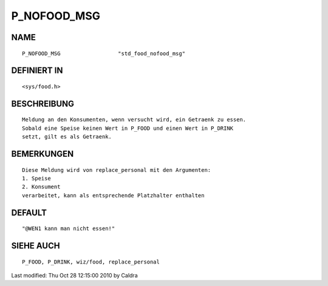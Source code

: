 P_NOFOOD_MSG
============

NAME
----
::

     P_NOFOOD_MSG                  "std_food_nofood_msg"

DEFINIERT IN
------------
::

     <sys/food.h>

BESCHREIBUNG
------------
::

     Meldung an den Konsumenten, wenn versucht wird, ein Getraenk zu essen.
     Sobald eine Speise keinen Wert in P_FOOD und einen Wert in P_DRINK
     setzt, gilt es als Getraenk.

     

BEMERKUNGEN
-----------
::

     Diese Meldung wird von replace_personal mit den Argumenten:
     1. Speise
     2. Konsument
     verarbeitet, kann als entsprechende Platzhalter enthalten

     

DEFAULT
-------
::

     "@WEN1 kann man nicht essen!"

SIEHE AUCH
----------
::

     P_FOOD, P_DRINK, wiz/food, replace_personal


Last modified: Thu Oct 28 12:15:00 2010 by Caldra

